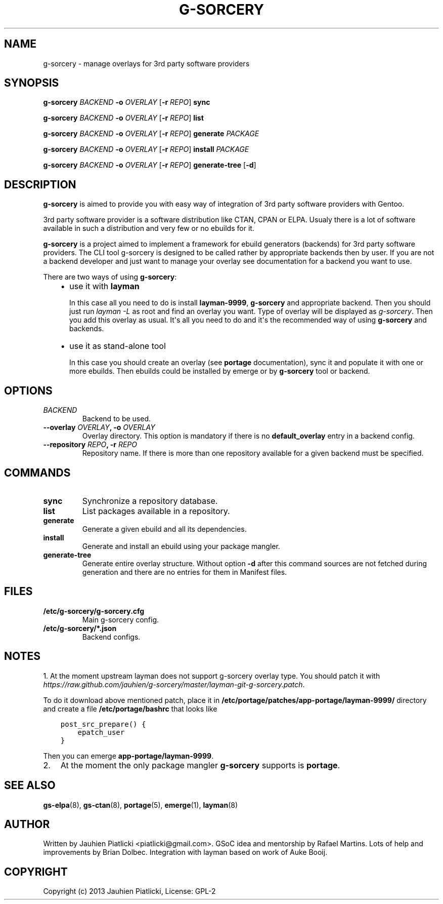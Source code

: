.\" Man page generated from reStructuredText.
.
.TH G-SORCERY 8 "2013-08-04" "0.1" "g-sorcery"
.SH NAME
g-sorcery \- manage overlays for 3rd party software providers
.
.nr rst2man-indent-level 0
.
.de1 rstReportMargin
\\$1 \\n[an-margin]
level \\n[rst2man-indent-level]
level margin: \\n[rst2man-indent\\n[rst2man-indent-level]]
-
\\n[rst2man-indent0]
\\n[rst2man-indent1]
\\n[rst2man-indent2]
..
.de1 INDENT
.\" .rstReportMargin pre:
. RS \\$1
. nr rst2man-indent\\n[rst2man-indent-level] \\n[an-margin]
. nr rst2man-indent-level +1
.\" .rstReportMargin post:
..
.de UNINDENT
. RE
.\" indent \\n[an-margin]
.\" old: \\n[rst2man-indent\\n[rst2man-indent-level]]
.nr rst2man-indent-level -1
.\" new: \\n[rst2man-indent\\n[rst2man-indent-level]]
.in \\n[rst2man-indent\\n[rst2man-indent-level]]u
..
.SH SYNOPSIS
.sp
\fBg\-sorcery\fP \fIBACKEND\fP \fB\-o\fP \fIOVERLAY\fP [\fB\-r\fP \fIREPO\fP] \fBsync\fP
.sp
\fBg\-sorcery\fP \fIBACKEND\fP \fB\-o\fP \fIOVERLAY\fP [\fB\-r\fP \fIREPO\fP] \fBlist\fP
.sp
\fBg\-sorcery\fP \fIBACKEND\fP \fB\-o\fP \fIOVERLAY\fP [\fB\-r\fP \fIREPO\fP] \fBgenerate\fP \fIPACKAGE\fP
.sp
\fBg\-sorcery\fP \fIBACKEND\fP \fB\-o\fP \fIOVERLAY\fP [\fB\-r\fP \fIREPO\fP] \fBinstall\fP  \fIPACKAGE\fP
.sp
\fBg\-sorcery\fP \fIBACKEND\fP \fB\-o\fP \fIOVERLAY\fP [\fB\-r\fP \fIREPO\fP] \fBgenerate\-tree\fP [\fB\-d\fP]
.SH DESCRIPTION
.sp
\fBg\-sorcery\fP is aimed to provide you with easy way of integration of 3rd party software
providers with Gentoo.
.sp
3rd party software provider is a software distribution like CTAN, CPAN or ELPA.
Usualy there is a lot of software available in such a distribution and very few or no ebuilds
for it.
.sp
\fBg\-sorcery\fP is a project aimed to implement a framework for ebuild generators (backends)
for 3rd party software providers. The CLI tool g\-sorcery is designed to be called rather
by appropriate backends then by user. If you are not a backend developer and just want to
manage your overlay see documentation for a backend you want to use.
.sp
There are two ways of using \fBg\-sorcery\fP:
.INDENT 0.0
.INDENT 3.5
.INDENT 0.0
.IP \(bu 2
use it with \fBlayman\fP
.sp
In this case all you need to do is install \fBlayman\-9999\fP, \fBg\-sorcery\fP
and appropriate backend. Then you should just run \fIlayman \-L\fP as
root and find an overlay you want. Type of overlay will be
displayed as \fIg\-sorcery\fP. Then you add this overlay as
usual. It\(aqs all you need to do and it\(aqs the recommended way of
using \fBg\-sorcery\fP and backends.
.IP \(bu 2
use it as stand\-alone tool
.sp
In this case you should create an overlay (see \fBportage\fP documentation), sync it and populate
it with one or more ebuilds. Then ebuilds could be installed by emerge or by \fBg\-sorcery\fP tool
or backend.
.UNINDENT
.UNINDENT
.UNINDENT
.SH OPTIONS
.INDENT 0.0
.TP
.B \fIBACKEND\fP
Backend to be used.
.TP
.B \fB\-\-overlay\fP \fIOVERLAY\fP, \fB\-o\fP \fIOVERLAY\fP
Overlay directory. This option is mandatory if there is no
\fBdefault_overlay\fP entry in a backend config.
.TP
.B \fB\-\-repository\fP \fIREPO\fP, \fB\-r\fP \fIREPO\fP
Repository name. If there is more than one repository available
for a given backend must be specified.
.UNINDENT
.SH COMMANDS
.INDENT 0.0
.TP
.B \fBsync\fP
Synchronize a repository database.
.TP
.B \fBlist\fP
List packages available in a repository.
.TP
.B \fBgenerate\fP
Generate a given ebuild and all its dependencies.
.TP
.B \fBinstall\fP
Generate and install an ebuild using your package mangler.
.TP
.B \fBgenerate\-tree\fP
Generate entire overlay structure. Without option \fB\-d\fP after
this command sources are not fetched during generation and there
are no entries for them in Manifest files.
.UNINDENT
.SH FILES
.INDENT 0.0
.TP
.B \fB/etc/g\-sorcery/g\-sorcery.cfg\fP
Main g\-sorcery config.
.TP
.B \fB/etc/g\-sorcery/*.json\fP
Backend configs.
.UNINDENT
.SH NOTES
.sp
1. At the moment upstream layman does not support g\-sorcery overlay type.
You should patch it with \fIhttps://raw.github.com/jauhien/g\-sorcery/master/layman\-git\-g\-sorcery.patch\fP.
.sp
To do it download above mentioned patch, place it in
\fB/etc/portage/patches/app\-portage/layman\-9999/\fP directory and
create a file \fB/etc/portage/bashrc\fP that looks like
.INDENT 0.0
.INDENT 3.5
.sp
.nf
.ft C
post_src_prepare() {
    epatch_user
}
.ft P
.fi
.UNINDENT
.UNINDENT
.sp
Then you can emerge \fBapp\-portage/layman\-9999\fP.
.INDENT 0.0
.IP 2. 3
At the moment the only package mangler \fBg\-sorcery\fP supports is \fBportage\fP.
.UNINDENT
.SH SEE ALSO
.sp
\fBgs\-elpa\fP(8), \fBgs\-ctan\fP(8), \fBportage\fP(5), \fBemerge\fP(1), \fBlayman\fP(8)
.SH AUTHOR
Written by Jauhien Piatlicki <piatlicki@gmail.com>. GSoC idea
and mentorship by Rafael Martins. Lots of help and improvements
by Brian Dolbec. Integration with layman based on work of Auke Booij.
.SH COPYRIGHT
Copyright (c) 2013 Jauhien Piatlicki, License: GPL-2
.\" Generated by docutils manpage writer.
.
